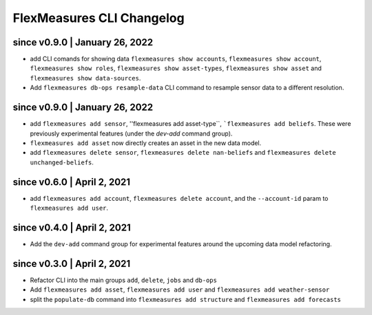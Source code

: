 .. _cli-changelog:

**********************
FlexMeasures CLI Changelog
**********************

since v0.9.0 | January 26, 2022
=====================

* add CLI comands for showing data ``flexmeasures show accounts``, ``flexmeasures show account``, ``flexmeasures show roles``, ``flexmeasures show asset-types``, ``flexmeasures show asset`` and ``flexmeasures show data-sources``.
* Add ``flexmeasures db-ops resample-data`` CLI command to resample sensor data to a different resolution.


since v0.9.0 | January 26, 2022
=====================

* add ``flexmeasures add sensor``, ''flexmeasures add asset-type``, ```flexmeasures add beliefs``. These were previously experimental features (under the `dev-add` command group).
* ``flexmeasures add asset`` now directly creates an asset in the new data model.
* add ``flexmeasures delete sensor``, ``flexmeasures delete nan-beliefs`` and ``flexmeasures delete unchanged-beliefs``. 


since v0.6.0 | April 2, 2021
=====================

* add ``flexmeasures add account``, ``flexmeasures delete account``, and the ``--account-id`` param to ``flexmeasures add user``.


since v0.4.0 | April 2, 2021
=====================

* Add the ``dev-add`` command group for experimental features around the upcoming data model refactoring.


since v0.3.0 | April 2, 2021
=====================

* Refactor CLI into the main groups ``add``, ``delete``, ``jobs`` and ``db-ops``
* Add ``flexmeasures add asset``,  ``flexmeasures add user`` and ``flexmeasures add weather-sensor``
* split the ``populate-db`` command into ``flexmeasures add structure`` and ``flexmeasures add forecasts``
